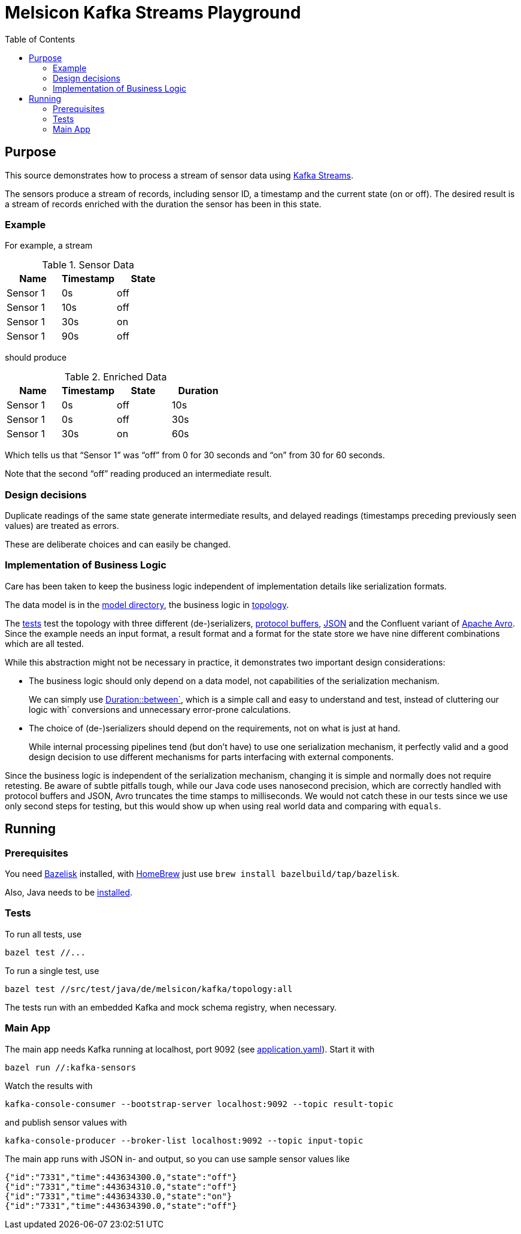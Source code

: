 = Melsicon Kafka Streams Playground
:toc: macro

toc::[]

== Purpose

This source demonstrates how to process a stream of sensor data using
https://kafka.apache.org/documentation/streams/[Kafka Streams].

The sensors produce a stream of records, including sensor ID, a timestamp and the current state (on
or off). The desired result is a stream of records enriched with the duration the sensor has been in
this state.

=== Example

For example, a stream

.Sensor Data
|===
|Name|Timestamp|State

|Sensor 1
|0s
|off

|Sensor 1
|10s
|off

|Sensor 1
|30s
|on

|Sensor 1
|90s
|off
|===

should produce

.Enriched Data
|===
|Name|Timestamp|State|Duration

|Sensor 1
|0s
|off
|10s

|Sensor 1
|0s
|off
|30s

|Sensor 1
|30s
|on
|60s
|===

Which tells us that “Sensor 1” was “off” from 0 for 30 seconds and “on” from 30 for 60 seconds.

Note that the second “off” reading produced an intermediate result.

=== Design decisions

Duplicate readings of the same state generate intermediate results, and delayed readings (timestamps
preceding previously seen values) are treated as errors.

These are deliberate choices and can easily be changed.

=== Implementation of Business Logic

Care has been taken to keep the business logic independent of implementation details like
serialization formats.

The data model is in the link:src/main/java/de/melsicon/kafka/model[model directory], the business
logic in link:src/main/java/de/melsicon/kafka/topology[topology].

The link:src/test/java/de/melsicon/kafka/topology[tests] test the topology with three different
(de-)serializers, https://developers.google.com/protocol-buffers/[protocol buffers],
https://json.org[JSON] and the Confluent variant of
http://avro.apache.org/docs/current/[Apache Avro]. Since the example needs an input format, a result
format and a format for the state store we have nine different combinations which are all tested.

While this abstraction might not be necessary in practice, it demonstrates two important design
considerations:

* The business logic should only depend on a data model, not capabilities of the serialization
mechanism.
+
We can simply use
https://docs.oracle.com/en/java/javase/11/docs/api/java.base/java/time/Duration.html#between(java.time.temporal.Temporal,java.time.temporal.Temporal)[Duration::between`],
which is a simple call and easy to understand and test, instead of cluttering our logic with`
conversions and unnecessary error-prone calculations.
* The choice of (de-)serializers should depend on the requirements, not on what is just at hand.
+
While internal processing pipelines tend (but don't have) to use one serialization mechanism, it
perfectly valid and a good design decision to use different mechanisms for parts interfacing with
external components.

Since the business logic is independent of the serialization mechanism, changing it is simple and
normally does not require retesting. Be aware of subtle pitfalls tough, while our Java code uses
nanosecond precision, which are correctly handled with protocol buffers and JSON, Avro truncates the
time stamps to milliseconds. We would not catch these in our tests since we use only second steps
for testing, but this would show up when using real world data and comparing with `equals`.

== Running

=== Prerequisites

You need https://github.com/bazelbuild/bazelisk[Bazelisk] installed, with https://brew.sh[HomeBrew]
just use [source,shell]`brew install bazelbuild/tap/bazelisk`.

Also, Java needs to be https://adoptopenjdk.net/installation.html[installed].

=== Tests

To run all tests, use

[source,shell]
----
bazel test //...
----

To run a single test, use

[source,shell]
----
bazel test //src/test/java/de/melsicon/kafka/topology:all
----

The tests run with an embedded Kafka and mock schema registry, when necessary.

=== Main App

The main app needs Kafka running at localhost, port 9092 (see
link:conf/application.yaml[application.yaml]). Start it with
[source,shell]
----
bazel run //:kafka-sensors
----

Watch the results with
[source,shell]
----
kafka-console-consumer --bootstrap-server localhost:9092 --topic result-topic
----

and publish sensor values with
[source,shell]
----
kafka-console-producer --broker-list localhost:9092 --topic input-topic
----

The main app runs with JSON in- and output, so you can use sample sensor values like
[source,json]
----
{"id":"7331","time":443634300.0,"state":"off"}
{"id":"7331","time":443634310.0,"state":"off"}
{"id":"7331","time":443634330.0,"state":"on"}
{"id":"7331","time":443634390.0,"state":"off"}
----
